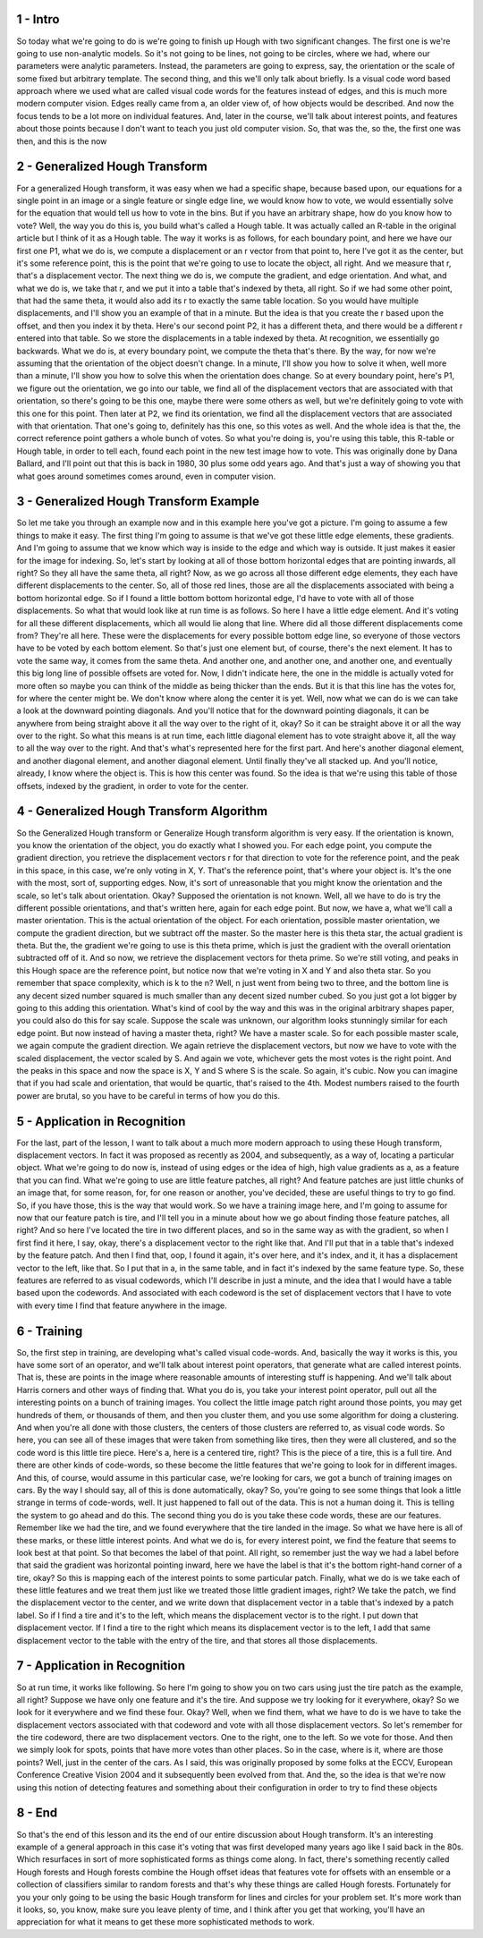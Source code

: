 1 - Intro 
=========
So today what we're going to do is we're going to finish up Hough with two
significant changes.
The first one is we're going to use non-analytic models.
So it's not going to be lines, not going to be circles,
where we had, where our parameters were analytic parameters.
Instead, the parameters are going to express, say, the orientation or
the scale of some fixed but arbitrary template.
The second thing, and this we'll only talk about briefly.
Is a visual code word based approach where we
used what are called visual code words for
the features instead of edges, and this is much more modern computer vision.
Edges really came from a, an older view of, of how objects would be described.
And now the focus tends to be a lot more on individual features.
And, later in the course, we'll talk about interest points, and features about
those points because I don't want to teach you just old computer vision.
So, that was the, so the, the first one was then, and this is the now

2 - Generalized Hough Transform 
===============================
For a generalized Hough transform, it was easy when we had a specific shape,
because based upon, our equations for a single point in an image or
a single feature or single edge line, we would know how to vote, we would
essentially solve for the equation that would tell us how to vote in the bins.
But if you have an arbitrary shape, how do you know how to vote?
Well, the way you do this is, you build what's called a Hough table.
It was actually called an R-table in the original article but
I think of it as a Hough table.
The way it works is as follows, for each boundary point, and here we have our
first one P1, what we do is, we compute a displacement or an r vector from that
point to, here I've got it as the center, but it's some reference point,
this is the point that we're going to use to locate the object, all right.
And we measure that r, that's a displacement vector.
The next thing we do is, we compute the gradient, and edge orientation.
And what, and what we do is, we take that r, and
we put it into a table that's indexed by theta, all right.
So if we had some other point, that had the same theta,
it would also add its r to exactly the same table location.
So you would have multiple displacements, and
I'll show you an example of that in a minute.
But the idea is that you create the r based upon the offset, and
then you index it by theta.
Here's our second point P2, it has a different theta, and
there would be a different r entered into that table.
So we store the displacements in a table indexed by theta.
At recognition, we essentially go backwards.
What we do is, at every boundary point, we compute the theta that's there.
By the way, for
now we're assuming that the orientation of the object doesn't change.
In a minute, I'll show you how to solve it when, well more than a minute,
I'll show you how to solve this when the orientation does change.
So at every boundary point, here's P1, we figure out the orientation, we go
into our table, we find all of the displacement vectors that are associated with
that orientation, so there's going to be this one, maybe there were some
others as well, but we're definitely going to vote with this one for this point.
Then later at P2, we find its orientation,
we find all the displacement vectors that are associated with that orientation.
That one's going to, definitely has this one, so this votes as well.
And the whole idea is that the,
the correct reference point gathers a whole bunch of votes.
So what you're doing is, you're using this table, this R-table or Hough table,
in order to tell each, found each point in the new test image how to vote.
This was originally done by Dana Ballard, and
I'll point out that this is back in 1980, 30 plus some odd years ago.
And that's just a way of showing you that what goes around sometimes comes
around, even in computer vision.

3 - Generalized Hough Transform Example 
=======================================
So let me take you through an example now and
in this example here you've got a picture.
I'm going to assume a few things to make it easy.
The first thing I'm
going to assume is that we've got these little edge elements, these gradients.
And I'm going to assume that we know which way is inside to the edge and
which way is outside.
It just makes it easier for the image for indexing.
So, let's start by looking at all of those bottom horizontal edges that
are pointing inwards, all right?
So they all have the same theta, all right?
Now, as we go across all those different edge elements,
they each have different displacements to the center.
So, all of those red lines,
those are all the displacements associated with being a bottom horizontal edge.
So if I found a little bottom bottom horizontal edge,
I'd have to vote with all of those displacements.
So what that would look like at run time is as follows.
So here I have a little edge element.
And it's voting for
all these different displacements, which all would lie along that line.
Where did all those different displacements come from?
They're all here.
These were the displacements for every possible bottom edge line, so
everyone of those vectors have to be voted by each bottom element.
So that's just one element but, of course, there's the next element.
It has to vote the same way, it comes from the same theta.
And another one, and another one, and another one, and
eventually this big long line of possible offsets are voted for.
Now, I didn't indicate here, the one in the middle is actually voted for
more often so maybe you can think of the middle as being thicker than the ends.
But it is that this line has the votes for, for where the center might be.
We don't know where along the center it is yet.
Well, now what we can do is we can take a look at
the downward pointing diagonals.
And you'll notice that for the downward pointing diagonals, it can be
anywhere from being straight above it all the way over to the right of it, okay?
So it can be straight above it or all the way over to the right.
So what this means is at run time, each little diagonal element has to
vote straight above it, all the way to all the way over to the right.
And that's what's represented here for the first part.
And here's another diagonal element, and another diagonal element, and
another diagonal element.
Until finally they've all stacked up.
And you'll notice, already, I know where the object is.
This is how this center was found.
So the idea is that we're using this table of those offsets,
indexed by the gradient, in order to vote for the center.

4 - Generalized Hough Transform Algorithm 
=========================================
So the Generalized Hough transform or
Generalize Hough transform algorithm is very easy.
If the orientation is known,
you know the orientation of the object, you do exactly what I showed you.
For each edge point, you compute the gradient direction, you retrieve
the displacement vectors r for that direction to vote for the reference point,
and the peak in this space, in this case, we're only voting in X, Y.
That's the reference point, that's where your object is.
It's the one with the most, sort of, supporting edges.
Now, it's sort of unreasonable that you might know the orientation and
the scale, so let's talk about orientation.
Okay? Supposed the orientation is not known.
Well, all we have to do is try the different possible orientations, and
that's written here, again for each edge point.
But now, we have a, what we'll call a master orientation.
This is the actual orientation of the object.
For each orientation, possible master orientation,
we compute the gradient direction, but we subtract off the master.
So the master here is this theta star, the actual gradient is theta.
But the, the gradient we're going to use is this theta prime,
which is just the gradient with the overall orientation subtracted off of it.
And so now, we retrieve the displacement vectors for theta prime.
So we're still voting, and peaks in this Hough space are the reference point,
but notice now that we're voting in X and Y and also theta star.
So you remember that space complexity, which is k to the n?
Well, n just went from being two to three, and the bottom line is any
decent sized number squared is much smaller than any decent sized number cubed.
So you just got a lot bigger by going to this adding this orientation.
What's kind of cool by the way and this was in the original arbitrary shapes
paper, you could also do this for say scale.
Suppose the scale was unknown, our algorithm looks stunningly similar for
each edge point.
But now instead of having a master theta, right?
We have a master scale.
So for each possible master scale, we again compute the gradient direction.
We again retrieve the displacement vectors, but now we have to
vote with the scaled displacement, the vector scaled by S.
And again we vote, whichever gets the most votes is the right point.
And the peaks in this space and
now the space is X, Y and S where S is the scale.
So again, it's cubic.
Now you can imagine that if you had scale and
orientation, that would be quartic, that's raised to the 4th.
Modest numbers raised to the fourth power are brutal, so
you have to be careful in terms of how you do this.

5 - Application in Recognition 
==============================
For the last, part of the lesson, I want to talk about a much more
modern approach to using these Hough transform, displacement vectors.
In fact it was proposed as recently as 2004,
and subsequently, as a way of, locating a particular object.
What we're going to do now is, instead of using edges or
the idea of high, high value gradients as a, as a feature that you can find.
What we're going to use are little feature patches, all right?
And feature patches are just little chunks of an image that, for some reason,
for, for one reason or
another, you've decided, these are useful things to try to go find.
So, if you have those, this is the way that would work.
So we have a training image here, and
I'm going to assume for now that our feature patch is tire, and I'll tell you in
a minute about how we go about finding those feature patches, all right?
And so here I've located the tire in two different places, and so
in the same way as with the gradient, so when I first find it here,
I say, okay, there's a displacement vector to the right like that.
And I'll put that in a table that's indexed by the feature patch.
And then I find that, oop, I found it again, it's over here, and it's index, and
it, it has a displacement vector to the left, like that.
So I put that in a, in the same table, and
in fact it's indexed by the same feature type.
So, these features are referred to as visual codewords, which I'll describe in
just a minute, and the idea that I would have a table based upon the codewords.
And associated with each codeword is the set of displacement vectors that I
have to vote with every time I find that feature anywhere in the image.

6 - Training 
============
So, the first step in training, are developing what's called visual code-words.
And, basically the way it works is this, you have some sort of an operator, and
we'll talk about interest point operators,
that generate what are called interest points.
That is, these are points in the image where reasonable amounts of
interesting stuff is happening.
And we'll talk about Harris corners and other ways of finding that.
What you do is, you take your interest point operator,
pull out all the interesting points on a bunch of training images.
You collect the little image patch right around those points,
you may get hundreds of them, or thousands of them, and then you cluster them,
and you use some algorithm for doing a clustering.
And when you're all done with those clusters,
the centers of those clusters are referred to, as visual code words.
So here, you can see all of these images that were
taken from something like tires, then they were all clustered, and so
the code word is this little tire piece.
Here's a, here is a centered tire, right?
This is the piece of a tire, this is a full tire.
And there are other kinds of code-words, so these become the little
features that we're going to look for in different images.
And this, of course, would assume in this particular case, we're looking for
cars, we got a bunch of training images on cars.
By the way I should say, all of this is done automatically, okay?
So, you're going to see some things that look a little strange in
terms of code-words, well.
It just happened to fall out of the data.
This is not a human doing it.
This is telling the system to go ahead and do this.
The second thing you do is you take these code words, these are our features.
Remember like we had the tire, and
we found everywhere that the tire landed in the image.
So what we have here is all of these marks, or these little interest points.
And what we do is, for every interest point,
we find the feature that seems to look best at that point.
So that becomes the label of that point.
All right, so remember just the way we had
a label before that said the gradient was horizontal pointing inward, here we
have the label is that it's the bottom right-hand corner of a tire, okay?
So this is mapping each of the interest points to some particular patch.
Finally, what we do is we take each of these little features and
we treat them just like we treated those little gradient images, right?
We take the patch, we find the displacement vector to the center, and we
write down that displacement vector in a table that's indexed by a patch label.
So if I find a tire and
it's to the left, which means the displacement vector is to the right.
I put down that displacement vector.
If I find a tire to the right which means its displacement vector is to
the left, I add that same displacement vector to the table with the entry
of the tire, and that stores all those displacements.

7 - Application in Recognition  
===============================
So at run time, it works like following.
So here I'm going to show you on two cars using just the tire patch as
the example, all right?
Suppose we have only one feature and it's the tire.
And suppose we try looking for it everywhere, okay?
So we look for it everywhere and we find these four.
Okay?
Well, when we find them, what we have to do is we have to
take the displacement vectors associated with that codeword and
vote with all those displacement vectors.
So let's remember for the tire codeword, there are two displacement vectors.
One to the right, one to the left.
So we vote for those.
And then we simply look for
spots, points that have more votes than other places.
So in the case, where is it, where are those points?
Well, just in the center of the cars.
As I said, this was originally proposed by some folks at the ECCV,
European Conference Creative Vision 2004 and
it subsequently been evolved from that.
And the, so the idea is that we're now using this notion of detecting features
and something about their configuration in order to try to find these objects

8 - End 
=======
So that's the end of this lesson and
its the end of our entire discussion about Hough transform.
It's an interesting example of a general approach in this case it's voting that
was first developed many years ago like I said back in the 80s.
Which resurfaces in sort of more sophisticated forms as things come along.
In fact, there's something recently called Hough forests and
Hough forests combine the Hough offset ideas that features vote for
offsets with an ensemble or a collection of classifiers similar to
random forests and that's why these things are called Hough forests.
Fortunately for you your only going to be using the basic Hough transform for
lines and circles for your problem set.
It's more work than it looks, so, you know, make sure you leave plenty of time,
and I think after you get that working, you'll have an appreciation for
what it means to get these more sophisticated methods to work.

